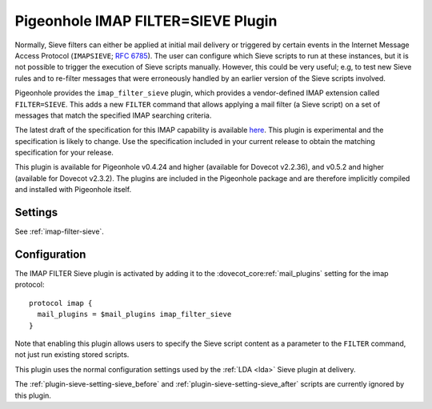 .. _pigeonhole_plugin_filter_sieve:

===================================
Pigeonhole IMAP FILTER=SIEVE Plugin
===================================

Normally, Sieve filters can either be applied at initial mail delivery
or triggered by certain events in the Internet Message Access Protocol
(``IMAPSIEVE``; `RFC 6785 <http://tools.ietf.org/html/rfc6785>`_). The
user can configure which Sieve scripts to run at these instances, but it
is not possible to trigger the execution of Sieve scripts manually.
However, this could be very useful; e.g, to test new Sieve rules and to
re-filter messages that were erroneously handled by an earlier version
of the Sieve scripts involved.

Pigeonhole provides the ``imap_filter_sieve`` plugin, which provides a
vendor-defined IMAP extension called ``FILTER=SIEVE``. This adds a new
``FILTER`` command that allows applying a mail filter (a Sieve script)
on a set of messages that match the specified IMAP searching criteria.

The latest draft of the specification for this IMAP capability is
available
`here <https://github.com/dovecot/pigeonhole/blob/master/doc/rfc/draft-bosch-imap-filter-sieve-00.txt>`_.
This plugin is experimental and the specification is likely to change.
Use the specification included in your current release to obtain the
matching specification for your release.

This plugin is available for Pigeonhole v0.4.24 and higher (available for
Dovecot v2.2.36), and v0.5.2 and higher (available for Dovecot v2.3.2). The
plugins are included in the Pigeonhole package and are therefore implicitly
compiled and installed with Pigeonhole itself.

Settings
--------

See :ref:`imap-filter-sieve`.

Configuration
-------------

The IMAP FILTER Sieve plugin is activated by adding it to the
:dovecot_core:ref:`mail_plugins` setting for the imap protocol:

::

  protocol imap {
    mail_plugins = $mail_plugins imap_filter_sieve
  }

Note that enabling this plugin allows users to specify the Sieve script
content as a parameter to the ``FILTER`` command, not just run existing
stored scripts.

This plugin uses the normal configuration settings used by the
:ref:`LDA <lda>` Sieve plugin at delivery.

The :ref:`plugin-sieve-setting-sieve_before` and
:ref:`plugin-sieve-setting-sieve_after` scripts are currently ignored by this
plugin.
